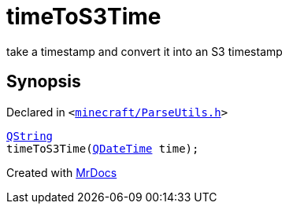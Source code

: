 [#timeToS3Time]
= timeToS3Time
:relfileprefix: 
:mrdocs:


take a timestamp and convert it into an S3 timestamp



== Synopsis

Declared in `&lt;https://github.com/PrismLauncher/PrismLauncher/blob/develop/launcher/minecraft/ParseUtils.h#L9[minecraft&sol;ParseUtils&period;h]&gt;`

[source,cpp,subs="verbatim,replacements,macros,-callouts"]
----
xref:QString.adoc[QString]
timeToS3Time(xref:QDateTime.adoc[QDateTime] time);
----



[.small]#Created with https://www.mrdocs.com[MrDocs]#
